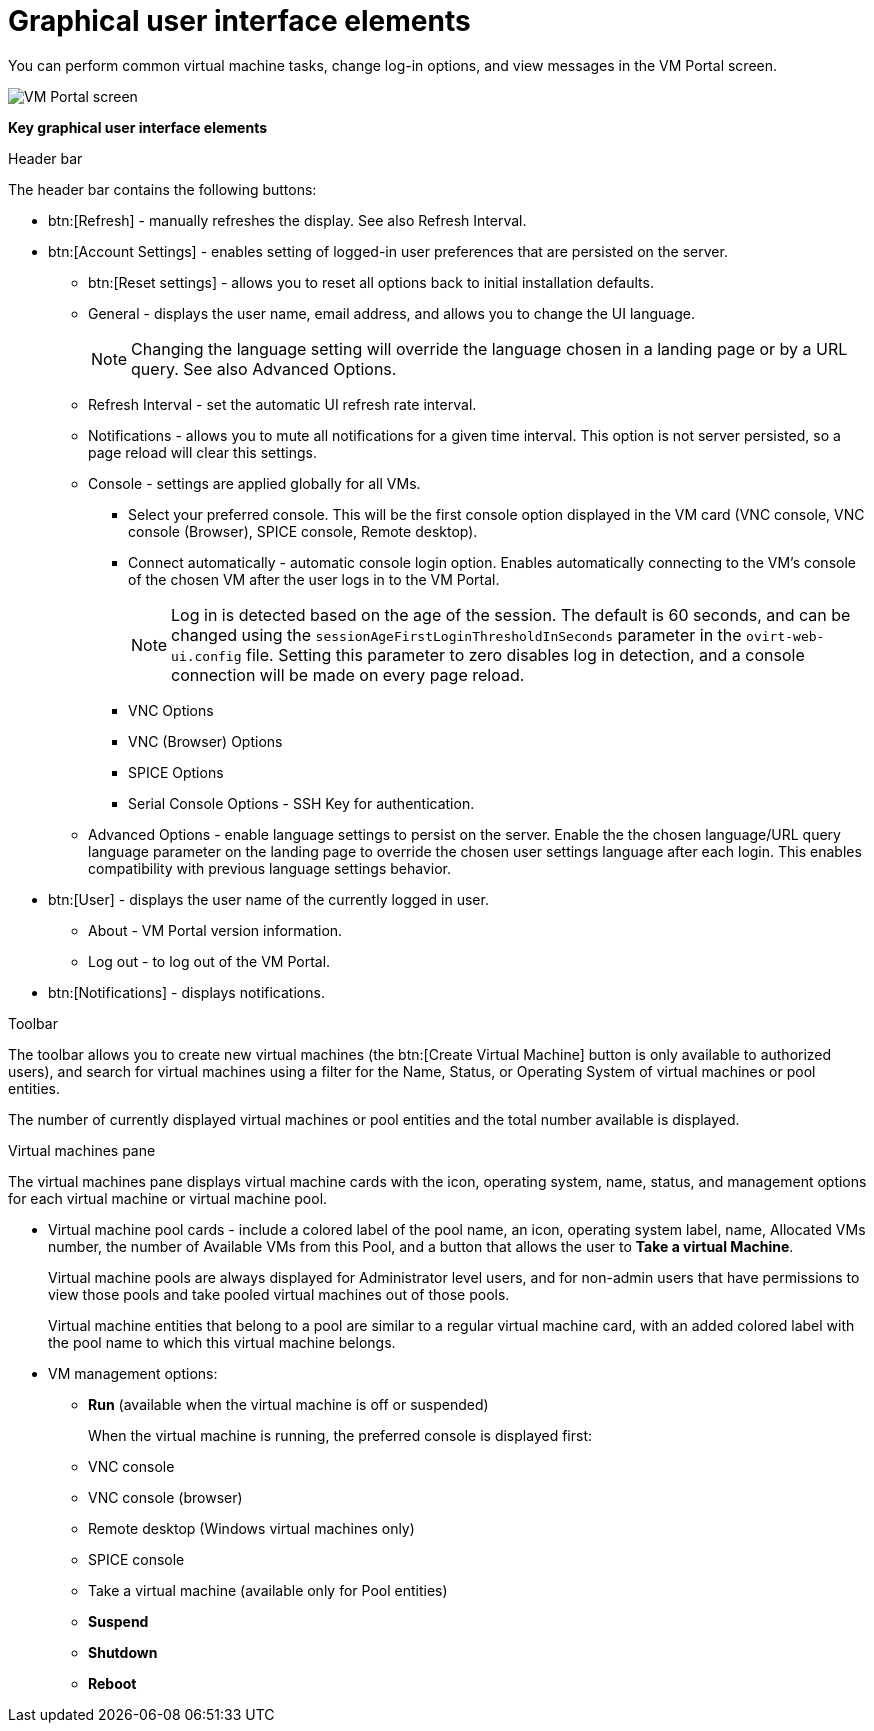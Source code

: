 :_content-type: CONCEPT
[id="Graphical_User_Interface_elements"]
= Graphical user interface elements

You can perform common virtual machine tasks, change log-in options, and view messages in the VM Portal screen.

image::VM_screen.png[VM Portal screen]

*Key graphical user interface elements*

.Header bar

The header bar contains the following buttons:

* btn:[Refresh] - manually refreshes the display. See also Refresh Interval.
* btn:[Account Settings] -  enables setting of logged-in user preferences that are persisted on the server.
** btn:[Reset settings] - allows you to reset all options back to initial installation defaults.
** General - displays the user name, email address, and allows you to change the UI language.
+
[NOTE]
====
Changing the language setting will override the language chosen in a landing page or by a URL query. See also Advanced Options.
====

** Refresh Interval - set the automatic UI refresh rate interval.
** Notifications - allows you to mute all notifications for a given time interval. This option is not server persisted, so a page reload will clear this settings.
** Console - settings are applied globally for all VMs.
*** Select your preferred console. This will be the first console option  displayed in the VM card (VNC console,  VNC console (Browser),  SPICE console, Remote desktop).
*** Connect automatically - automatic console login option. Enables automatically connecting to the VM's console of the chosen VM after the user logs in to the VM Portal.
+
[NOTE]
====
Log in is detected based on the age of the session. The default is 60 seconds, and can be changed using the `sessionAgeFirstLoginThresholdInSeconds` parameter in the `ovirt-web-ui.config` file. Setting this parameter to zero disables log in detection, and a console connection will be made on every page reload.
====
*** VNC Options
*** VNC (Browser) Options
*** SPICE Options
*** Serial Console Options - SSH Key for authentication.
** Advanced Options - enable language settings to persist on the server. Enable the the chosen language/URL query language parameter on the landing page to override the chosen user settings language after each login. This enables compatibility with previous language settings behavior.
* btn:[User] - displays the user name of the currently logged in user.
** About - VM Portal version information.
** Log out - to log out of the VM Portal.
* btn:[Notifications] - displays notifications.

.Toolbar

The toolbar allows you to create new virtual machines (the btn:[Create Virtual Machine] button is only available to authorized users), and search for virtual machines using a filter for the Name, Status, or Operating System of virtual machines or pool entities.

The number of currently displayed virtual machines or pool entities and the total number available is displayed.

.Virtual machines pane

The virtual machines pane displays virtual machine cards with the icon, operating system, name, status, and management options for each virtual machine or virtual machine pool.

* Virtual machine pool cards -  include a colored label of the pool name, an icon, operating system label, name, Allocated VMs number, the number of Available VMs from this Pool, and a button that allows the user to *Take a virtual Machine*.
+
Virtual machine pools are always displayed for Administrator level users, and for non-admin users that have permissions to view those pools and take pooled virtual machines out of those pools.
+
Virtual machine entities that belong to a pool are similar to a regular virtual machine card, with an added colored label with the pool name to which this virtual machine belongs.


* VM management options:
** *Run* (available when the virtual machine is off or suspended)
+
When the virtual machine is running, the preferred console is displayed first:
+
** VNC console
** VNC console (browser)
** Remote desktop (Windows virtual machines only)
** SPICE console
** Take a virtual machine (available only for Pool entities)
** *Suspend*
** *Shutdown*
** *Reboot*
